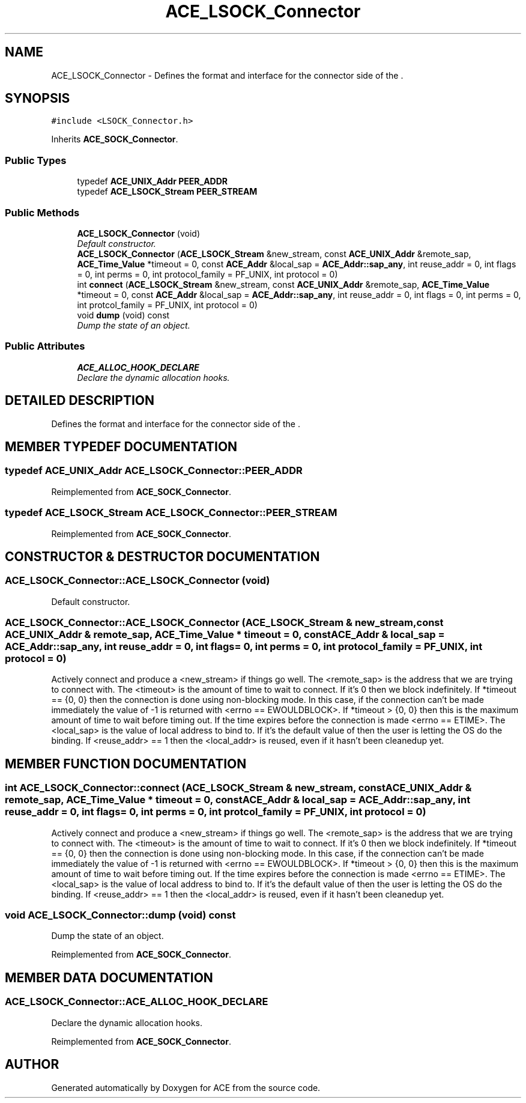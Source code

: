 .TH ACE_LSOCK_Connector 3 "5 Oct 2001" "ACE" \" -*- nroff -*-
.ad l
.nh
.SH NAME
ACE_LSOCK_Connector \- Defines the format and interface for the connector side of the . 
.SH SYNOPSIS
.br
.PP
\fC#include <LSOCK_Connector.h>\fR
.PP
Inherits \fBACE_SOCK_Connector\fR.
.PP
.SS Public Types

.in +1c
.ti -1c
.RI "typedef \fBACE_UNIX_Addr\fR \fBPEER_ADDR\fR"
.br
.ti -1c
.RI "typedef \fBACE_LSOCK_Stream\fR \fBPEER_STREAM\fR"
.br
.in -1c
.SS Public Methods

.in +1c
.ti -1c
.RI "\fBACE_LSOCK_Connector\fR (void)"
.br
.RI "\fIDefault constructor.\fR"
.ti -1c
.RI "\fBACE_LSOCK_Connector\fR (\fBACE_LSOCK_Stream\fR &new_stream, const \fBACE_UNIX_Addr\fR &remote_sap, \fBACE_Time_Value\fR *timeout = 0, const \fBACE_Addr\fR &local_sap = \fBACE_Addr::sap_any\fR, int reuse_addr = 0, int flags = 0, int perms = 0, int protocol_family = PF_UNIX, int protocol = 0)"
.br
.ti -1c
.RI "int \fBconnect\fR (\fBACE_LSOCK_Stream\fR &new_stream, const \fBACE_UNIX_Addr\fR &remote_sap, \fBACE_Time_Value\fR *timeout = 0, const \fBACE_Addr\fR &local_sap = \fBACE_Addr::sap_any\fR, int reuse_addr = 0, int flags = 0, int perms = 0, int protcol_family = PF_UNIX, int protocol = 0)"
.br
.ti -1c
.RI "void \fBdump\fR (void) const"
.br
.RI "\fIDump the state of an object.\fR"
.in -1c
.SS Public Attributes

.in +1c
.ti -1c
.RI "\fBACE_ALLOC_HOOK_DECLARE\fR"
.br
.RI "\fIDeclare the dynamic allocation hooks.\fR"
.in -1c
.SH DETAILED DESCRIPTION
.PP 
Defines the format and interface for the connector side of the .
.PP
.SH MEMBER TYPEDEF DOCUMENTATION
.PP 
.SS typedef \fBACE_UNIX_Addr\fR ACE_LSOCK_Connector::PEER_ADDR
.PP
Reimplemented from \fBACE_SOCK_Connector\fR.
.SS typedef \fBACE_LSOCK_Stream\fR ACE_LSOCK_Connector::PEER_STREAM
.PP
Reimplemented from \fBACE_SOCK_Connector\fR.
.SH CONSTRUCTOR & DESTRUCTOR DOCUMENTATION
.PP 
.SS ACE_LSOCK_Connector::ACE_LSOCK_Connector (void)
.PP
Default constructor.
.PP
.SS ACE_LSOCK_Connector::ACE_LSOCK_Connector (\fBACE_LSOCK_Stream\fR & new_stream, const \fBACE_UNIX_Addr\fR & remote_sap, \fBACE_Time_Value\fR * timeout = 0, const \fBACE_Addr\fR & local_sap = \fBACE_Addr::sap_any\fR, int reuse_addr = 0, int flags = 0, int perms = 0, int protocol_family = PF_UNIX, int protocol = 0)
.PP
Actively connect and produce a <new_stream> if things go well. The <remote_sap> is the address that we are trying to connect with. The <timeout> is the amount of time to wait to connect. If it's 0 then we block indefinitely. If *timeout == {0, 0} then the connection is done using non-blocking mode. In this case, if the connection can't be made immediately the value of -1 is returned with <errno == EWOULDBLOCK>. If *timeout > {0, 0} then this is the maximum amount of time to wait before timing out. If the time expires before the connection is made <errno == ETIME>. The <local_sap> is the value of local address to bind to. If it's the default value of  then the user is letting the OS do the binding. If <reuse_addr> == 1 then the <local_addr> is reused, even if it hasn't been cleanedup yet. 
.SH MEMBER FUNCTION DOCUMENTATION
.PP 
.SS int ACE_LSOCK_Connector::connect (\fBACE_LSOCK_Stream\fR & new_stream, const \fBACE_UNIX_Addr\fR & remote_sap, \fBACE_Time_Value\fR * timeout = 0, const \fBACE_Addr\fR & local_sap = \fBACE_Addr::sap_any\fR, int reuse_addr = 0, int flags = 0, int perms = 0, int protcol_family = PF_UNIX, int protocol = 0)
.PP
Actively connect and produce a <new_stream> if things go well. The <remote_sap> is the address that we are trying to connect with. The <timeout> is the amount of time to wait to connect. If it's 0 then we block indefinitely. If *timeout == {0, 0} then the connection is done using non-blocking mode. In this case, if the connection can't be made immediately the value of -1 is returned with <errno == EWOULDBLOCK>. If *timeout > {0, 0} then this is the maximum amount of time to wait before timing out. If the time expires before the connection is made <errno == ETIME>. The <local_sap> is the value of local address to bind to. If it's the default value of  then the user is letting the OS do the binding. If <reuse_addr> == 1 then the <local_addr> is reused, even if it hasn't been cleanedup yet. 
.SS void ACE_LSOCK_Connector::dump (void) const
.PP
Dump the state of an object.
.PP
Reimplemented from \fBACE_SOCK_Connector\fR.
.SH MEMBER DATA DOCUMENTATION
.PP 
.SS ACE_LSOCK_Connector::ACE_ALLOC_HOOK_DECLARE
.PP
Declare the dynamic allocation hooks.
.PP
Reimplemented from \fBACE_SOCK_Connector\fR.

.SH AUTHOR
.PP 
Generated automatically by Doxygen for ACE from the source code.